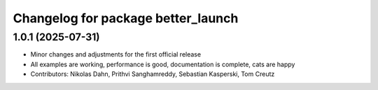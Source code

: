 ^^^^^^^^^^^^^^^^^^^^^^^^^^^^^^^^^^^
Changelog for package better_launch
^^^^^^^^^^^^^^^^^^^^^^^^^^^^^^^^^^^

1.0.1 (2025-07-31)
------------------
* Minor changes and adjustments for the first official release
* All examples are working, performance is good, documentation is complete, cats are happy
* Contributors: Nikolas Dahn, Prithvi Sanghamreddy, Sebastian Kasperski, Tom Creutz
